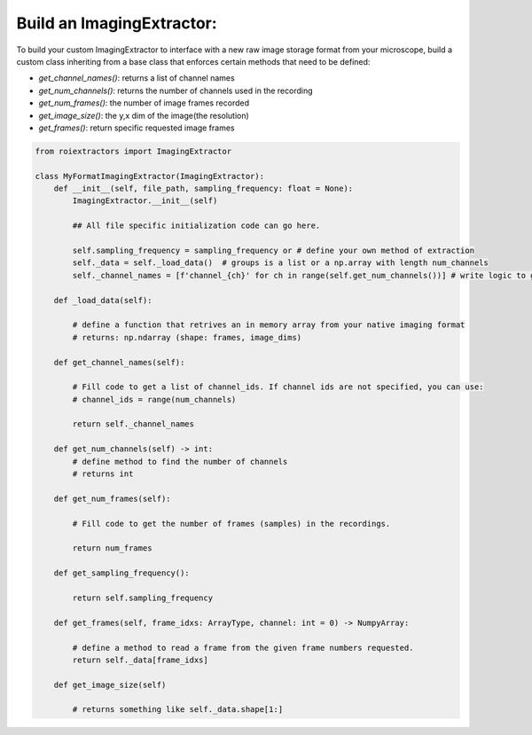 Build an ImagingExtractor:
==========================

To build your custom ImagingExtractor to interface with a new raw image storage format from your microscope, build a custom class inheriting from a base class that enforces certain methods that need to be defined:

* `get_channel_names()`: returns a list of channel names
* `get_num_channels()`: returns the number of channels used in the recording
* `get_num_frames()`: the number of image frames recorded
* `get_image_size()`: the y,x dim of the image(the resolution)
* `get_frames()`: return specific requested image frames



.. code-block:: python

    from roiextractors import ImagingExtractor

    class MyFormatImagingExtractor(ImagingExtractor):
        def __init__(self, file_path, sampling_frequency: float = None):
            ImagingExtractor.__init__(self)

            ## All file specific initialization code can go here.

            self.sampling_frequency = sampling_frequency or # define your own method of extraction
            self._data = self._load_data()  # groups is a list or a np.array with length num_channels
            self._channel_names = [f'channel_{ch}' for ch in range(self.get_num_channels())] # write logic to get channel names

        def _load_data(self):

            # define a function that retrives an in memory array from your native imaging format
            # returns: np.ndarray (shape: frames, image_dims)

        def get_channel_names(self):

            # Fill code to get a list of channel_ids. If channel ids are not specified, you can use:
            # channel_ids = range(num_channels)

            return self._channel_names

        def get_num_channels(self) -> int:
            # define method to find the number of channels
            # returns int

        def get_num_frames(self):

            # Fill code to get the number of frames (samples) in the recordings.

            return num_frames

        def get_sampling_frequency():

            return self.sampling_frequency

        def get_frames(self, frame_idxs: ArrayType, channel: int = 0) -> NumpyArray:

            # define a method to read a frame from the given frame numbers requested.
            return self._data[frame_idxs]

        def get_image_size(self)

            # returns something like self._data.shape[1:]
